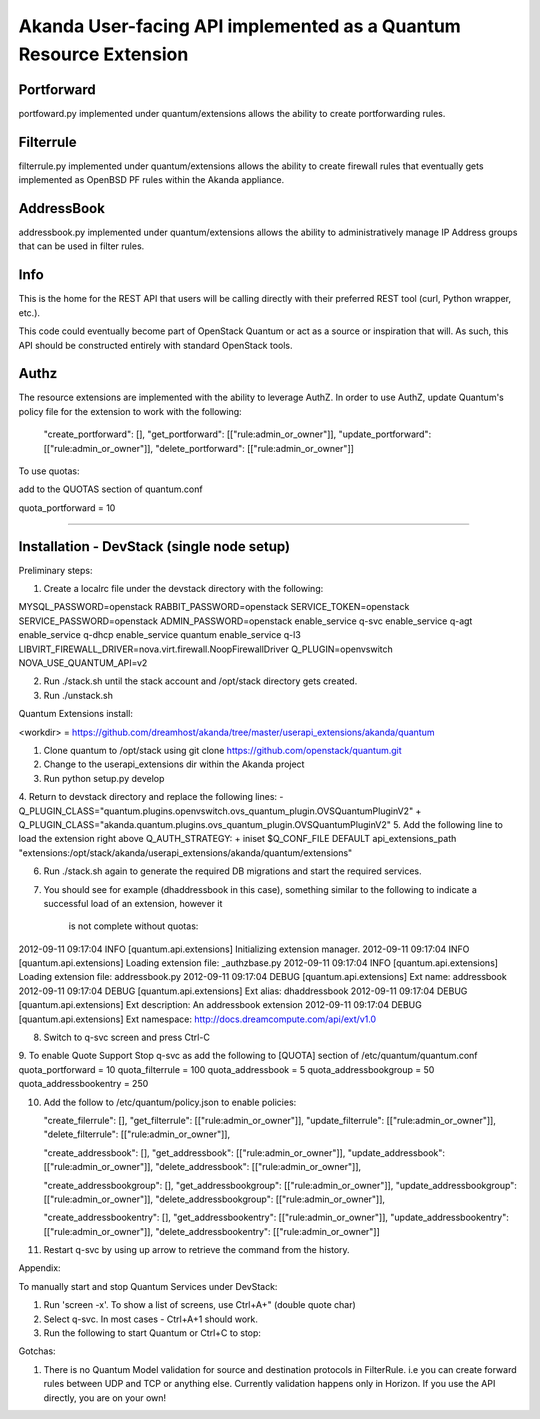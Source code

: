 Akanda User-facing API implemented as a Quantum Resource Extension
==========================================================

Portforward
-----------

portfoward.py implemented under quantum/extensions allows the ability
to create portforwarding rules.

Filterrule
----------

filterrule.py implemented under quantum/extensions allows the ability
to create firewall rules that eventually gets implemented as OpenBSD
PF rules within the Akanda appliance.

AddressBook
---------
addressbook.py implemented under quantum/extensions allows the ability
to administratively manage IP Address groups that can be used in filter
rules.

Info
----

This is the home for the REST API that users will be calling directly with
their preferred REST tool (curl, Python wrapper, etc.).

This code could eventually become part of OpenStack Quantum or act as a source
or inspiration that will. As such, this API should be constructed entirely with
standard OpenStack tools.


Authz
--------------------

The resource extensions are implemented with the ability to leverage AuthZ.
In order to use AuthZ, update Quantum's policy file for the extension to work
with the following:

    "create_portforward": [],
    "get_portforward": [["rule:admin_or_owner"]],
    "update_portforward": [["rule:admin_or_owner"]],
    "delete_portforward": [["rule:admin_or_owner"]]


To use quotas:

add to the QUOTAS section of quantum.conf

quota_portforward = 10

=======

Installation - DevStack (single node setup)
------------

Preliminary steps:

1. Create a localrc file under the devstack directory with the following:

MYSQL_PASSWORD=openstack
RABBIT_PASSWORD=openstack
SERVICE_TOKEN=openstack
SERVICE_PASSWORD=openstack
ADMIN_PASSWORD=openstack
enable_service q-svc
enable_service q-agt
enable_service q-dhcp
enable_service quantum
enable_service q-l3
LIBVIRT_FIREWALL_DRIVER=nova.virt.firewall.NoopFirewallDriver
Q_PLUGIN=openvswitch
NOVA_USE_QUANTUM_API=v2

2. Run ./stack.sh until the stack account and /opt/stack directory gets created.
3. Run ./unstack.sh

Quantum Extensions install:

<workdir> = https://github.com/dreamhost/akanda/tree/master/userapi_extensions/akanda/quantum

1. Clone quantum to /opt/stack using git clone https://github.com/openstack/quantum.git
2. Change to the userapi_extensions dir within the Akanda project
3. Run python setup.py develop
4. Return to devstack directory and replace the following lines:
-        Q_PLUGIN_CLASS="quantum.plugins.openvswitch.ovs_quantum_plugin.OVSQuantumPluginV2"
+        Q_PLUGIN_CLASS="akanda.quantum.plugins.ovs_quantum_plugin.OVSQuantumPluginV2"
5. Add the following line to load the extension right above Q_AUTH_STRATEGY:
+    iniset $Q_CONF_FILE DEFAULT api_extensions_path "extensions:/opt/stack/akanda/userapi_extensions/akanda/quantum/extensions"

6. Run ./stack.sh again to generate the required DB migrations and start the required services.

7. You should see for example (dhaddressbook in this case), something similar
   to the following to indicate a successful load of an extension, however it
    is not complete without quotas:

2012-09-11 09:17:04     INFO [quantum.api.extensions] Initializing extension manager.
2012-09-11 09:17:04     INFO [quantum.api.extensions] Loading extension file: _authzbase.py
2012-09-11 09:17:04     INFO [quantum.api.extensions] Loading extension file: addressbook.py
2012-09-11 09:17:04    DEBUG [quantum.api.extensions] Ext name: addressbook
2012-09-11 09:17:04    DEBUG [quantum.api.extensions] Ext alias: dhaddressbook
2012-09-11 09:17:04    DEBUG [quantum.api.extensions] Ext description: An addressbook extension
2012-09-11 09:17:04    DEBUG [quantum.api.extensions] Ext namespace: http://docs.dreamcompute.com/api/ext/v1.0

8. Switch to q-svc screen and press Ctrl-C

9. To enable Quote Support
Stop q-svc as add the following to [QUOTA] section of /etc/quantum/quantum.conf
quota_portforward = 10
quota_filterrule = 100
quota_addressbook = 5
quota_addressbookgroup = 50
quota_addressbookentry = 250

10. Add the follow to /etc/quantum/policy.json to enable policies:

    "create_filerrule": [],
    "get_filterrule": [["rule:admin_or_owner"]],
    "update_filterrule": [["rule:admin_or_owner"]],
    "delete_filterrule": [["rule:admin_or_owner"]],

    "create_addressbook": [],
    "get_addressbook": [["rule:admin_or_owner"]],
    "update_addressbook": [["rule:admin_or_owner"]],
    "delete_addressbook": [["rule:admin_or_owner"]],

    "create_addressbookgroup": [],
    "get_addressbookgroup": [["rule:admin_or_owner"]],
    "update_addressbookgroup": [["rule:admin_or_owner"]],
    "delete_addressbookgroup": [["rule:admin_or_owner"]],

    "create_addressbookentry": [],
    "get_addressbookentry": [["rule:admin_or_owner"]],
    "update_addressbookentry": [["rule:admin_or_owner"]],
    "delete_addressbookentry": [["rule:admin_or_owner"]]

11. Restart q-svc by using up arrow to retrieve the command from the history.


Appendix:

To manually start and stop Quantum Services under DevStack:

1. Run 'screen -x'. To show a list of screens, use Ctrl+A+" (double quote char)
2. Select q-svc. In most cases - Ctrl+A+1 should work.
3. Run the following to start Quantum or Ctrl+C to stop:


Gotchas:

1. There is no Quantum Model validation for source and destination protocols in FilterRule. i.e you can create forward rules between UDP and TCP or anything else. Currently validation happens only in Horizon. If you use the API directly, you are on your own!

